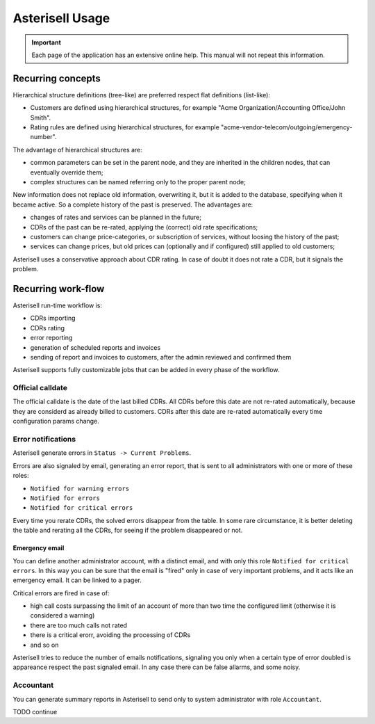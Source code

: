 .. _Asterisell: https://www.asterisell.com
.. _support: support@asterisell.com
.. _assistance: support@asterisell.com

Asterisell Usage
================

.. important::
   Each page of the application has an extensive online help. This manual will not repeat this information.

Recurring concepts
------------------

Hierarchical structure definitions (tree-like) are preferred respect flat definitions (list-like):

- Customers are defined using hierarchical structures, for example "Acme Organization/Accounting Office/John Smith".
- Rating rules are defined using hierarchical structures, for example "acme-vendor-telecom/outgoing/emergency-number".

The advantage of hierarchical structures are:

- common parameters can be set in the parent node, and they are inherited in the children nodes, that can eventually override them;
- complex structures can be named referring only to the proper parent node;

New information does not replace old information, overwriting it, but it is added to the database, specifying when it became active.
So a complete history of the past is preserved. The advantages are:

- changes of rates and services can be planned in the future;
- CDRs of the past can be re-rated, applying the (correct) old rate specifications;
- customers can change price-categories, or subscription of services, without loosing the history of the past;
- services can change prices, but old prices can (optionally and if configured) still applied to old customers;

Asterisell uses a conservative approach about CDR rating. In case of doubt it does not rate a CDR, but it signals the problem.

Recurring work-flow
-------------------

Asterisell run-time workflow is:

- CDRs importing
- CDRs rating
- error reporting
- generation of scheduled reports and invoices
- sending of report and invoices to customers, after the admin reviewed and confirmed them

Asterisell supports fully customizable jobs that can be added in every phase of the workflow.


Official calldate
.................

The official calldate is the date of the last billed CDRs. All CDRs before this date are not re-rated automatically, because they are considerd as already billed to customers. CDRs after this date are re-rated automatically every time configuration params change.

Error notifications
...................

Asterisell generate errors in ``Status -> Current Problems``.

Errors are also signaled by email, generating an error report, that is
sent to all administrators with one or more of these roles:

-  ``Notified for warning errors``
-  ``Notified for errors``
-  ``Notified for critical errors``

Every time you rerate CDRs, the solved errors disappear from the table. In some rare
circumstance, it is better deleting the table and rerating all the CDRs, for seeing
if the problem disappeared or not.

Emergency email
~~~~~~~~~~~~~~~

You can define another administrator account, with a distinct email, and with only
this role ``Notified for critical errors``.
In this way you can be sure that the email is "fired" only in case of
very important problems, and it acts like an emergency email. It can be linked to a pager.

Critical errors are fired in case of:

-  high call costs surpassing the limit of an account of more than two
   time the configured limit (otherwise it is considered a warning)
-  there are too much calls not rated
-  there is a critical erorr, avoiding the processing of CDRs
-  and so on


Asterisell tries to reduce the number of emails notifications, signaling you only when a certain type of error doubled is appareance respect the past signaled email. In any case there can be false allarms, and some noisy.

Accountant
..........

You can generate summary reports in Asterisell to send only to system
administrator with role ``Accountant``.
  
TODO continue
